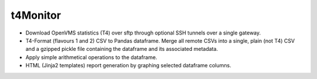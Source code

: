 t4Monitor
#########

.. image:: https://travis-ci.org/fernandezcuesta/t4Monitor.svg?branch=master
  :target: https://travis-ci.org/fernandezcuesta/t4Monitor
.. image:: https://coveralls.io/repos/fernandezcuesta/t4Monitor/badge.svg?branch=develop&service=github
  :target: https://coveralls.io/github/fernandezcuesta/t4Monitor?branch=develop

- Download OpenVMS statistics (T4) over sftp through optional SSH tunnels over
  a single gateway.
- T4-Format (flavours 1 and 2) CSV to Pandas dataframe. Merge all remote CSVs
  into a single, plain (not T4) CSV and a gzipped pickle file containing the
  dataframe and its associated metadata.
- Apply simple arithmetical operations to the dataframe.
- HTML (Jinja2 templates) report generation by graphing selected dataframe
  columns.

